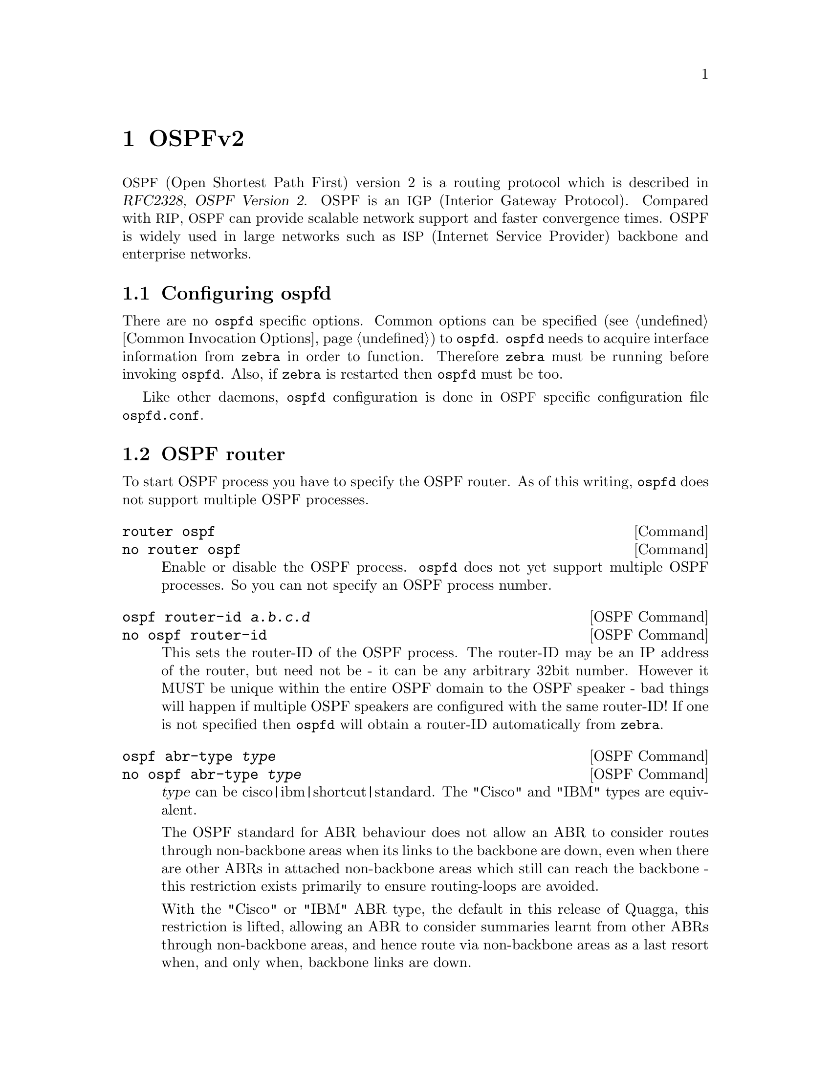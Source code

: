 @cindex OSPFv2
@node OSPFv2
@chapter OSPFv2

@acronym{OSPF,Open Shortest Path First} version 2 is a routing protocol
which is described in @cite{RFC2328, OSPF Version 2}.  OSPF is an
@acronym{IGP,Interior Gateway Protocol}.  Compared with @acronym{RIP},
@acronym{OSPF} can provide scalable network support and faster
convergence times.  OSPF is widely used in large networks such as
@acronym{ISP,Internet Service Provider} backbone and enterprise
networks.

@menu
* Configuring ospfd::           
* OSPF router::                 
* OSPF area::                   
* OSPF interface::              
* Redistribute routes to OSPF::  
* Showing OSPF information::    
* Debugging OSPF::              
* OSPF Configuration Examples::
@end menu

@node Configuring ospfd
@section Configuring ospfd

There are no @command{ospfd} specific options.  Common options can be
specified (@pxref{Common Invocation Options}) to @command{ospfd}.
@command{ospfd} needs to acquire interface information from
@command{zebra} in order to function. Therefore @command{zebra} must be
running before invoking @command{ospfd}. Also, if @command{zebra} is
restarted then @command{ospfd} must be too.

Like other daemons, @command{ospfd} configuration is done in @acronym{OSPF}
specific configuration file @file{ospfd.conf}.

@node OSPF router
@section OSPF router

To start OSPF process you have to specify the OSPF router.  As of this
writing, @command{ospfd} does not support multiple OSPF processes.

@deffn Command {router ospf} {}
@deffnx Command {no router ospf} {}
Enable or disable the OSPF process.  @command{ospfd} does not yet
support multiple OSPF processes.  So you can not specify an OSPF process
number.
@end deffn

@deffn {OSPF Command} {ospf router-id @var{a.b.c.d}} {}
@deffnx {OSPF Command} {no ospf router-id} {}
@anchor{ospf router-id}This sets the router-ID of the OSPF process. The
router-ID may be an IP address of the router, but need not be - it can
be any arbitrary 32bit number. However it MUST be unique within the
entire OSPF domain to the OSPF speaker - bad things will happen if
multiple OSPF speakers are configured with the same router-ID! If one
is not specified then @command{ospfd} will obtain a router-ID
automatically from @command{zebra}.
@end deffn

@deffn {OSPF Command} {ospf abr-type @var{type}} {}
@deffnx {OSPF Command} {no ospf abr-type @var{type}} {}
@var{type} can be cisco|ibm|shortcut|standard. The "Cisco" and "IBM" types
are equivalent.

The OSPF standard for ABR behaviour does not allow an ABR to consider
routes through non-backbone areas when its links to the backbone are
down, even when there are other ABRs in attached non-backbone areas
which still can reach the backbone - this restriction exists primarily
to ensure routing-loops are avoided.

With the "Cisco" or "IBM" ABR type, the default in this release of
Quagga, this restriction is lifted, allowing an ABR to consider
summaries learnt from other ABRs through non-backbone areas, and hence
route via non-backbone areas as a last resort when, and only when,
backbone links are down.

Note that areas with fully-adjacent virtual-links are considered to be
"transit capable" and can always be used to route backbone traffic, and
hence are unaffected by this setting (@pxref{OSPF virtual-link}).

More information regarding the behaviour controlled by this command can
be found in @cite{RFC 3509, Alternative Implementations of OSPF Area
Border Routers}, and @cite{draft-ietf-ospf-shortcut-abr-02.txt}.

Quote: "Though the definition of the @acronym{ABR,Area Border Router}
in the OSPF specification does not require a router with multiple
attached areas to have a backbone connection, it is actually
necessary to provide successful routing to the inter-area and
external destinations. If this requirement is not met, all traffic
destined for the areas not connected to such an ABR or out of the
OSPF domain, is dropped.  This document describes alternative ABR
behaviors implemented in Cisco and IBM routers."
@end deffn

@deffn {OSPF Command} {ospf rfc1583compatibility} {}
@deffnx {OSPF Command} {no ospf rfc1583compatibility} {}
@cite{RFC2328}, the sucessor to @cite{RFC1583}, suggests according
to section G.2 (changes) in section 16.4 a change to the path
preference algorithm that prevents possible routing loops that were
possible in the old version of OSPFv2. More specifically it demands
that inter-area paths and intra-area backbone path are now of equal preference
but still both preferred to external paths.

This command should NOT be set normally.
@end deffn

@deffn {OSPF Command} {log-adjacency-changes [detail]} {}
@deffnx {OSPF Command} {no log-adjacency-changes [detail]} {}
Configures ospfd to log changes in adjacency.  With the optional
detail argument, all changes in adjacency status are shown.  Without detail,
only changes to full or regressions are shown.
@end deffn

@deffn {OSPF Command} {passive-interface @var{interface}} {}
@deffnx {OSPF Command} {no passive-interface @var{interface}} {}
@anchor{OSPF passive-interface} Do not speak OSPF interface on the
given interface, but do advertise the interface as a stub link in the
router-@acronym{LSA,Link State Advertisement} for this router. This
allows one to advertise addresses on such connected interfaces without
having to originate AS-External/Type-5 LSAs (which have global flooding
scope) - as would occur if connected addresses were redistributed into
OSPF (@pxref{Redistribute routes to OSPF})@. This is the only way to
advertise non-OSPF links into stub areas.
@end deffn

@deffn {OSPF Command} {timers throttle spf @var{delay} @var{initial-holdtime} @var{max-holdtime}} {}
@deffnx {OSPF Command} {no timers throttle spf} {}
This command sets the initial @var{delay}, the @var{initial-holdtime}
and the @var{maximum-holdtime} between when SPF is calculated and the
event which triggered the calculation. The times are specified in
milliseconds and must be in the range of 0 to 600000 milliseconds.

The @var{delay} specifies the minimum amount of time to delay SPF
calculation (hence it affects how long SPF calculation is delayed after
an event which occurs outside of the holdtime of any previous SPF
calculation, and also serves as a minimum holdtime).

Consecutive SPF calculations will always be seperated by at least
'hold-time' milliseconds. The hold-time is adaptive and initially is
set to the @var{initial-holdtime} configured with the above command.
Events which occur within the holdtime of the previous SPF calculation
will cause the holdtime to be increased by @var{initial-holdtime}, bounded
by the @var{maximum-holdtime} configured with this command. If the adaptive
hold-time elapses without any SPF-triggering event occuring then 
the current holdtime is reset to the @var{initial-holdtime}. The current
holdtime can be viewed with @ref{show ip ospf}, where it is expressed as 
a multiplier of the @var{initial-holdtime}.

@example
@group
router ospf
 timers throttle spf 200 400 10000
@end group
@end example

In this example, the @var{delay} is set to 200ms, the @var{initial
holdtime} is set to 400ms and the @var{maximum holdtime} to 10s. Hence
there will always be at least 200ms between an event which requires SPF
calculation and the actual SPF calculation. Further consecutive SPF
calculations will always be seperated by between 400ms to 10s, the
hold-time increasing by 400ms each time an SPF-triggering event occurs
within the hold-time of the previous SPF calculation.

This command supercedes the @command{timers spf} command in previous Quagga
releases.
@end deffn

@deffn {OSPF Command} {max-metric router-lsa [on-startup|on-shutdown] <5-86400>} {}
@deffnx {OSPF Command} {max-metric router-lsa administrative} {}
@deffnx {OSPF Command} {no max-metric router-lsa [on-startup|on-shutdown|administrative]} {}
This enables @cite{RFC3137, OSPF Stub Router Advertisement} support,
where the OSPF process describes its transit links in its router-LSA as
having infinite distance so that other routers will avoid calculating
transit paths through the router while still being able to reach
networks through the router.

This support may be enabled administratively (and indefinitely) or
conditionally. Conditional enabling of max-metric router-lsas can be
for a period of seconds after startup and/or for a period of seconds
prior to shutdown. 

Enabling this for a period after startup allows OSPF to converge fully
first without affecting any existing routes used by other routers,
while still allowing any connected stub links and/or redistributed
routes to be reachable. Enabling this for a period of time in advance
of shutdown allows the router to gracefully excuse itself from the OSPF
domain. 

Enabling this feature administratively allows for administrative
intervention for whatever reason, for an indefinite period of time.
Note that if the configuration is written to file, this administrative
form of the stub-router command will also be written to file. If
@command{ospfd} is restarted later, the command will then take effect
until manually deconfigured.

Configured state of this feature as well as current status, such as the
number of second remaining till on-startup or on-shutdown ends, can be
viewed with the @ref{show ip ospf} command.
@end deffn

@deffn {OSPF Command} {auto-cost reference-bandwidth <1-4294967>} {}
@deffnx {OSPF Command} {no auto-cost reference-bandwidth} {}
@anchor{OSPF auto-cost reference-bandwidth}This sets the reference
bandwidth for cost calculations, where this bandwidth is considered
equivalent to an OSPF cost of 1, specified in Mbits/s. The default is
100Mbit/s (i.e. a link of bandwidth 100Mbit/s or higher will have a
cost of 1. Cost of lower bandwidth links will be scaled with reference
to this cost).

This configuration setting MUST be consistent across all routers within the
OSPF domain.
@end deffn

@deffn {OSPF Command} {network @var{a.b.c.d/m} area @var{a.b.c.d}} {}
@deffnx {OSPF Command} {network @var{a.b.c.d/m} area @var{<0-4294967295>}} {}
@deffnx {OSPF Command} {no network @var{a.b.c.d/m} area @var{a.b.c.d}} {}
@deffnx {OSPF Command} {no network @var{a.b.c.d/m} area @var{<0-4294967295>}} {}
This command specifies the OSPF enabled interface(s).  If the interface has
an address from range 192.168.1.0/24 then the command below enables ospf
on this interface so router can provide network information to the other
ospf routers via this interface.

@example
@group
router ospf
 network 192.168.1.0/24 area 0.0.0.0
@end group
@end example

Prefix length in interface must be equal or bigger (ie. smaller network) than
prefix length in network statement. For example statement above doesn't enable
ospf on interface with address 192.168.1.1/23, but it does on interface with
address 192.168.1.129/25.

Note that the behavior when there is a peer address
defined on an interface changed after release 0.99.7.
Currently, if a peer prefix has been configured,
then we test whether the prefix in the network command contains
the destination prefix.  Otherwise, we test whether the network command prefix
contains the local address prefix of the interface. 
@end deffn

@node OSPF area
@section OSPF area

@deffn {OSPF Command} {area @var{a.b.c.d} range @var{a.b.c.d/m}} {}
@deffnx {OSPF Command} {area <0-4294967295> range @var{a.b.c.d/m}} {}
@deffnx {OSPF Command} {no area @var{a.b.c.d} range @var{a.b.c.d/m}} {}
@deffnx {OSPF Command} {no area <0-4294967295> range @var{a.b.c.d/m}} {}
Summarize intra area paths from specified area into one Type-3 summary-LSA
announced to other areas. This command can be used only in ABR and ONLY
router-LSAs (Type-1) and network-LSAs (Type-2) (ie. LSAs with scope area) can
be summarized. Type-5 AS-external-LSAs can't be summarized - their scope is AS.
Summarizing Type-7 AS-external-LSAs isn't supported yet by Quagga.

@example
@group
router ospf
 network 192.168.1.0/24 area 0.0.0.0
 network 10.0.0.0/8 area 0.0.0.10
 area 0.0.0.10 range 10.0.0.0/8
@end group
@end example

With configuration above one Type-3 Summary-LSA with routing info 10.0.0.0/8 is
announced into backbone area if area 0.0.0.10 contains at least one intra-area
network (ie. described with router or network LSA) from this range.
@end deffn

@deffn {OSPF Command} {area @var{a.b.c.d} range IPV4_PREFIX not-advertise} {}
@deffnx {OSPF Command} {no area @var{a.b.c.d} range IPV4_PREFIX not-advertise} {}
Instead of summarizing intra area paths filter them - ie. intra area paths from this
range are not advertised into other areas.
This command makes sense in ABR only.
@end deffn

@deffn {OSPF Command} {area @var{a.b.c.d} range IPV4_PREFIX substitute IPV4_PREFIX} {}
@deffnx {OSPF Command} {no area @var{a.b.c.d} range IPV4_PREFIX substitute IPV4_PREFIX} {}
Substitute summarized prefix with another prefix.

@example
@group
router ospf
 network 192.168.1.0/24 area 0.0.0.0
 network 10.0.0.0/8 area 0.0.0.10
 area 0.0.0.10 range 10.0.0.0/8 substitute 11.0.0.0/8
@end group
@end example

One Type-3 summary-LSA with routing info 11.0.0.0/8 is announced into backbone area if
area 0.0.0.10 contains at least one intra-area network (ie. described with router-LSA or
network-LSA) from range 10.0.0.0/8.
This command makes sense in ABR only.
@end deffn

@deffn {OSPF Command} {area @var{a.b.c.d} virtual-link @var{a.b.c.d}} {}
@deffnx {OSPF Command} {area <0-4294967295> virtual-link @var{a.b.c.d}} {}
@deffnx {OSPF Command} {no area @var{a.b.c.d} virtual-link @var{a.b.c.d}} {}
@deffnx {OSPF Command} {no area <0-4294967295> virtual-link @var{a.b.c.d}} {}
@anchor{OSPF virtual-link}
@end deffn

@deffn {OSPF Command} {area @var{a.b.c.d} shortcut} {}
@deffnx {OSPF Command} {area <0-4294967295> shortcut} {}
@deffnx {OSPF Command} {no area @var{a.b.c.d} shortcut} {}
@deffnx {OSPF Command} {no area <0-4294967295> shortcut} {}
Configure the area as Shortcut capable. See @cite{RFC3509}. This requires
that the 'abr-type' be set to 'shortcut'.
@end deffn

@deffn {OSPF Command} {area @var{a.b.c.d} stub} {}
@deffnx {OSPF Command} {area <0-4294967295> stub} {}
@deffnx {OSPF Command} {no area @var{a.b.c.d} stub} {}
@deffnx {OSPF Command} {no area <0-4294967295> stub} {}
Configure the area to be a stub area. That is, an area where no router
originates routes external to OSPF and hence an area where all external 
routes are via the ABR(s). Hence, ABRs for such an area do not need
to pass AS-External LSAs (type-5s) or ASBR-Summary LSAs (type-4) into the
area. They need only pass Network-Summary (type-3) LSAs into such an area,
along with a default-route summary.
@end deffn

@deffn {OSPF Command} {area @var{a.b.c.d} stub no-summary} {}
@deffnx {OSPF Command} {area <0-4294967295> stub no-summary} {}
@deffnx {OSPF Command} {no area @var{a.b.c.d} stub no-summary} {}
@deffnx {OSPF Command} {no area <0-4294967295> stub no-summary} {}
Prevents an @command{ospfd} ABR from injecting inter-area 
summaries into the specified stub area.
@end deffn

@deffn {OSPF Command} {area @var{a.b.c.d} default-cost <0-16777215>} {}
@deffnx {OSPF Command} {no area @var{a.b.c.d} default-cost <0-16777215>} {}
Set the cost of default-summary LSAs announced to stubby areas.
@end deffn

@deffn {OSPF Command} {area @var{a.b.c.d} export-list NAME} {}
@deffnx {OSPF Command} {area <0-4294967295> export-list NAME} {}
@deffnx {OSPF Command} {no area @var{a.b.c.d} export-list NAME} {}
@deffnx {OSPF Command} {no area <0-4294967295> export-list NAME} {}
Filter Type-3 summary-LSAs announced to other areas originated from intra-
area paths from specified area.

@example
@group
router ospf
 network 192.168.1.0/24 area 0.0.0.0
 network 10.0.0.0/8 area 0.0.0.10
 area 0.0.0.10 export-list foo
!
access-list foo permit 10.10.0.0/16
access-list foo deny any
@end group
@end example

With example above any intra-area paths from area 0.0.0.10 and from range
10.10.0.0/16 (for example 10.10.1.0/24 and 10.10.2.128/30) are announced into
other areas as Type-3 summary-LSA's, but any others (for example 10.11.0.0/16
or 10.128.30.16/30) aren't.

This command is only relevant if the router is an ABR for the specified
area.
@end deffn

@deffn {OSPF Command} {area @var{a.b.c.d} import-list NAME} {}
@deffnx {OSPF Command} {area <0-4294967295> import-list NAME} {}
@deffnx {OSPF Command} {no area @var{a.b.c.d} import-list NAME} {}
@deffnx {OSPF Command} {no area <0-4294967295> import-list NAME} {}
Same as export-list, but it applies to paths announced into specified area as
Type-3 summary-LSAs.
@end deffn

@deffn {OSPF Command} {area @var{a.b.c.d} filter-list prefix NAME in} {}
@deffnx {OSPF Command} {area @var{a.b.c.d} filter-list prefix NAME out} {}
@deffnx {OSPF Command} {area <0-4294967295> filter-list prefix NAME in} {}
@deffnx {OSPF Command} {area <0-4294967295> filter-list prefix NAME out} {}
@deffnx {OSPF Command} {no area @var{a.b.c.d} filter-list prefix NAME in} {}
@deffnx {OSPF Command} {no area @var{a.b.c.d} filter-list prefix NAME out} {}
@deffnx {OSPF Command} {no area <0-4294967295> filter-list prefix NAME in} {}
@deffnx {OSPF Command} {no area <0-4294967295> filter-list prefix NAME out} {}
Filtering Type-3 summary-LSAs to/from area using prefix lists. This command
makes sense in ABR only.
@end deffn

@deffn {OSPF Command} {area @var{a.b.c.d} authentication} {}
@deffnx {OSPF Command} {area <0-4294967295> authentication} {}
@deffnx {OSPF Command} {no area @var{a.b.c.d} authentication} {}
@deffnx {OSPF Command} {no area <0-4294967295> authentication} {}
Specify that simple password authentication should be used for the given
area.
@end deffn

@deffn {OSPF Command} {area @var{a.b.c.d} authentication message-digest} {}
@deffnx {OSPF Command} {area <0-4294967295> authentication message-digest} {}

@anchor{area authentication message-digest}Specify that OSPF packets
must be authenticated with MD5 HMACs within the given area. Keying
material must also be configured on a per-interface basis (@pxref{ip
ospf message-digest-key}).

MD5 authentication may also be configured on a per-interface basis
(@pxref{ip ospf authentication message-digest}). Such per-interface
settings will override any per-area authentication setting.
@end deffn

@node OSPF interface
@section OSPF interface

@deffn {Interface Command} {ip ospf authentication-key @var{AUTH_KEY}} {}
@deffnx {Interface Command} {no ip ospf authentication-key} {}
Set OSPF authentication key to a simple password.  After setting @var{AUTH_KEY},
all OSPF packets are authenticated. @var{AUTH_KEY} has length up to 8 chars.

Simple text password authentication is insecure and deprecated in favour of
MD5 HMAC authentication (@pxref{ip ospf authentication message-digest}).
@end deffn

@deffn {Interface Command} {ip ospf authentication message-digest} {}
@anchor{ip ospf authentication message-digest}Specify that MD5 HMAC
authentication must be used on this interface. MD5 keying material must
also be configured (@pxref{ip ospf message-digest-key}). Overrides any
authentication enabled on a per-area basis (@pxref{area
authentication message-digest}).

Note that OSPF MD5 authentication requires that time never go backwards
(correct time is NOT important, only that it never goes backwards), even
across resets, if ospfd is to be able to promptly reestabish adjacencies
with its neighbours after restarts/reboots. The host should have system
time be set at boot from an external or non-volatile source (eg battery backed clock, NTP,
etc.) or else the system clock should be periodically saved to non-volative
storage and restored at boot if MD5 authentication is to be expected to work
reliably.
@end deffn

@deffn {Interface Command} {ip ospf message-digest-key KEYID md5 KEY} {}
@deffnx {Interface Command} {no ip ospf message-digest-key} {}
@anchor{ip ospf message-digest-key}Set OSPF authentication key to a
cryptographic password.  The cryptographic algorithm is MD5.  

KEYID identifies secret key used to create the message digest. This ID
is part of the protocol and must be consistent across routers on a
link.

KEY is the actual message digest key, of up to 16 chars (larger strings
will be truncated), and is associated with the given KEYID.
@end deffn

@deffn {Interface Command} {ip ospf cost <1-65535>} {}
@deffnx {Interface Command} {no ip ospf cost} {}
Set link cost for the specified interface.  The cost value is set to router-LSA's
metric field and used for SPF calculation.
@end deffn

@deffn {Interface Command} {ip ospf dead-interval <1-65535>} {}
@deffnx {Interface Command} {ip ospf dead-interval minimal hello-multiplier <2-20>} {}
@deffnx {Interface Command} {no ip ospf dead-interval} {}
@anchor{ip ospf dead-interval minimal} Set number of seconds for
RouterDeadInterval timer value used for Wait Timer and Inactivity
Timer.  This value must be the same for all routers attached to a
common network.  The default value is 40 seconds.

If 'minimal' is specified instead, then the dead-interval is set to 1
second and one must specify a hello-multiplier. The hello-multiplier
specifies how many Hellos to send per second, from 2 (every 500ms) to
20 (every 50ms). Thus one can have 1s convergence time for OSPF. If this form
is specified, then the hello-interval advertised in Hello packets is set to
0 and the hello-interval on received Hello packets is not checked, thus 
the hello-multiplier need NOT be the same across multiple routers on a common
link.
@end deffn

@deffn {Interface Command} {ip ospf hello-interval <1-65535>} {}
@deffnx {Interface Command} {no ip ospf hello-interval} {}
Set number of seconds for HelloInterval timer value.  Setting this value,
Hello packet will be sent every timer value seconds on the specified interface.
This value must be the same for all routers attached to a common network.
The default value is 10 seconds.

This command has no effect if @ref{ip ospf dead-interval minimal} is also 
specified for the interface.
@end deffn

@deffn {Interface Command} {ip ospf network (broadcast|non-broadcast|point-to-multipoint|point-to-point)} {}
@deffnx {Interface Command} {no ip ospf network} {}
Set explicitly network type for specifed interface.
@end deffn

@deffn {Interface Command} {ip ospf priority <0-255>} {}
@deffnx {Interface Command} {no ip ospf priority} {}
Set RouterPriority integer value.  The router with the highest priority
will be more eligible to become Designated Router.  Setting the value
to 0, makes the router ineligible to become Designated Router. The
default value is 1.
@end deffn

@deffn {Interface Command} {ip ospf retransmit-interval <1-65535>} {}
@deffnx {Interface Command} {no ip ospf retransmit interval} {}
Set number of seconds for RxmtInterval timer value.  This value is used
when retransmitting Database Description and Link State Request packets.
The default value is 5 seconds.
@end deffn

@deffn {Interface Command} {ip ospf transmit-delay} {}
@deffnx {Interface Command} {no ip ospf transmit-delay} {}
Set number of seconds for InfTransDelay value.  LSAs' age should be 
incremented by this value when transmitting.
The default value is 1 seconds.
@end deffn

@node Redistribute routes to OSPF
@section Redistribute routes to OSPF

@deffn {OSPF Command} {redistribute (kernel|connected|static|rip|bgp)} {}
@deffnx {OSPF Command} {redistribute (kernel|connected|static|rip|bgp) @var{route-map}} {}
@deffnx {OSPF Command} {redistribute (kernel|connected|static|rip|bgp) metric-type (1|2)} {}
@deffnx {OSPF Command} {redistribute (kernel|connected|static|rip|bgp) metric-type (1|2) route-map @var{word}} {}
@deffnx {OSPF Command} {redistribute (kernel|connected|static|rip|bgp) metric <0-16777214>} {}
@deffnx {OSPF Command} {redistribute (kernel|connected|static|rip|bgp) metric <0-16777214> route-map @var{word}} {}
@deffnx {OSPF Command} {redistribute (kernel|connected|static|rip|bgp) metric-type (1|2) metric <0-16777214>} {}
@deffnx {OSPF Command} {redistribute (kernel|connected|static|rip|bgp) metric-type (1|2) metric <0-16777214> route-map @var{word}} {}
@deffnx {OSPF Command} {no redistribute (kernel|connected|static|rip|bgp)} {}
@anchor{OSPF redistribute}Redistribute routes of the specified protocol
or kind into OSPF, with the metric type and metric set if specified,
filtering the routes using the given route-map if specified.
Redistributed routes may also be filtered with distribute-lists, see
@ref{ospf distribute-list}.

Redistributed routes are distributed as into OSPF as Type-5 External
LSAs into links to areas that accept external routes, Type-7 External LSAs
for NSSA areas and are not redistributed at all into Stub areas, where
external routes are not permitted.

Note that for connected routes, one may instead use
@dfn{passive-interface}, see @ref{OSPF passive-interface}.
@end deffn

@deffn {OSPF Command} {default-information originate} {}
@deffnx {OSPF Command} {default-information originate metric <0-16777214>} {}
@deffnx {OSPF Command} {default-information originate metric <0-16777214> metric-type (1|2)} {}
@deffnx {OSPF Command} {default-information originate metric <0-16777214> metric-type (1|2) route-map @var{word}} {}
@deffnx {OSPF Command} {default-information originate always} {}
@deffnx {OSPF Command} {default-information originate always metric <0-16777214>} {}
@deffnx {OSPF Command} {default-information originate always metric <0-16777214> metric-type (1|2)} {}
@deffnx {OSPF Command} {default-information originate always metric <0-16777214> metric-type (1|2) route-map @var{word}} {}
@deffnx {OSPF Command} {no default-information originate} {}
Originate an AS-External (type-5) LSA describing a default route into
all external-routing capable areas, of the specified metric and metric
type. If the 'always' keyword is given then the default is always
advertised, even when there is no default present in the routing table.
@end deffn

@deffn {OSPF Command} {distribute-list NAME out (kernel|connected|static|rip|ospf} {}
@deffnx {OSPF Command} {no distribute-list NAME out (kernel|connected|static|rip|ospf} {}
@anchor{ospf distribute-list}Apply the access-list filter, NAME, to
redistributed routes of the given type before allowing the routes to
redistributed into OSPF (@pxref{OSPF redistribute}).
@end deffn

@deffn {OSPF Command} {default-metric <0-16777214>} {}
@deffnx {OSPF Command} {no default-metric} {}
@end deffn

@deffn {OSPF Command} {distance <1-255>} {}
@deffnx {OSPF Command} {no distance <1-255>} {}
@end deffn

@deffn {OSPF Command} {distance ospf (intra-area|inter-area|external) <1-255>} {}
@deffnx {OSPF Command} {no distance ospf} {}
@end deffn

@deffn {OSPF Command} {redistribute maximum-prefix @var{HARDLIMIT}} {}
@deffnx {OSPF Command} {redistribute maximum-prefix @var{HARDLIMIT} @var{SOFTLIMIT}} {}
@deffnx {OSPF Command} {redistribute maximum-prefix @var{HARDLIMIT} @var{SOFTLIMIT} warning-only} {}
@deffnx {OSPF Command} {redistribute maximum-prefix @var{HARDLIMIT} warning-only} {}
@deffnx {OSPF Command} {no redistribute maximum-prefix} {}
Configure redistribution limits as requested. Hard limit is a number
(1-4294967295) and has no default value (no limit applied). Soft limit is a
percentage (1-99) threshold and has a default value of 75. Effective soft limit
is taken as SOFTLIMIT percents of the HARDLIMIT value (with appropriate roundoff).

Once the soft limit is reached, a warning message is generated. As soon as the
hard limit is reached, another warning message is generated and (unless
"warning-only" option is explicitly requested) no further redistribution into
OSPF happens. When the number of redistributed routes drops below the hard
limit, redistribution begins working again.

This feature applies to Type-5 AS-External self-originated (redistributed) LSAs
only. NSSA-translated LSAs are not counted in this process. The
"no redistribute maximum-prefix" command may accept multiple arguments, but
regardless of their values it always resets the limits to default (disabled).
@end deffn

@node Showing OSPF information
@section Showing OSPF information

@deffn {Command} {show ip ospf} {}
@anchor{show ip ospf}Show information on a variety of general OSPF and
area state and configuration information.
@end deffn

@deffn {Command} {show ip ospf interface [INTERFACE]} {}
Show state and configuration of OSPF the specified interface, or all
interfaces if no interface is given.
@end deffn

@deffn {Command} {show ip ospf neighbor} {}
@deffnx {Command} {show ip ospf neighbor INTERFACE} {}
@deffnx {Command} {show ip ospf neighbor detail} {}
@deffnx {Command} {show ip ospf neighbor INTERFACE detail} {}
@end deffn

@deffn {Command} {show ip ospf database} {}
@end deffn

@deffn {Command} {show ip ospf database (asbr-summary|external|network|router|summary)} {}
@deffnx {Command} {show ip ospf database (asbr-summary|external|network|router|summary) @var{link-state-id}} {}
@deffnx {Command} {show ip ospf database (asbr-summary|external|network|router|summary) @var{link-state-id} adv-router @var{adv-router}} {}
@deffnx {Command} {show ip ospf database (asbr-summary|external|network|router|summary) adv-router @var{adv-router}} {}
@deffnx {Command} {show ip ospf database (asbr-summary|external|network|router|summary) @var{link-state-id} self-originate} {}
@deffnx {Command} {show ip ospf database (asbr-summary|external|network|router|summary) self-originate} {}
@end deffn

@deffn {Command} {show ip ospf database max-age} {}
@end deffn

@deffn {Command} {show ip ospf database self-originate} {}
@end deffn

@deffn {Command} {show ip ospf route} {}
Show the OSPF routing table, as determined by the most recent SPF calculation.
@end deffn

@node Debugging OSPF
@section Debugging OSPF

@deffn {Command} {debug ospf packet (hello|dd|ls-request|ls-update|ls-ack|all) (send|recv) [detail]} {}
@deffnx {Command} {no debug ospf packet (hello|dd|ls-request|ls-update|ls-ack|all) (send|recv) [detail]} {}
@end deffn

@deffn {Command} {debug ospf ism} {}
@deffnx {Command} {debug ospf ism (status|events|timers)} {}
@deffnx {Command} {no debug ospf ism} {}
@deffnx {Command} {no debug ospf ism (status|events|timers)} {}
@end deffn

@deffn {Command} {debug ospf nsm} {}
@deffnx {Command} {debug ospf nsm (status|events|timers)} {}
@deffnx {Command} {no debug ospf nsm} {}
@deffnx {Command} {no debug ospf nsm (status|events|timers)} {}
@end deffn

@deffn {Command} {debug ospf lsa} {}
@deffnx {Command} {debug ospf lsa (generate|flooding|refresh)} {}
@deffnx {Command} {no debug ospf lsa} {}
@deffnx {Command} {no debug ospf lsa (generate|flooding|refresh)} {}
@end deffn

@deffn {Command} {debug ospf zebra} {}
@deffnx {Command} {debug ospf zebra (interface|redistribute)} {}
@deffnx {Command} {no debug ospf zebra} {}
@deffnx {Command} {no debug ospf zebra (interface|redistribute)} {}
@end deffn

@deffn {Command} {show debugging ospf} {}
@end deffn

@node OSPF Configuration Examples
@section OSPF Configuration Examples
A simple example, with MD5 authentication enabled:

@example
@group
!
interface bge0
 ip ospf authentication message-digest
 ip ospf message-digest-key 1 md5 ABCDEFGHIJK
!
router ospf
 network 192.168.0.0/16 area 0.0.0.1
 area 0.0.0.1 authentication message-digest
@end group
@end example

An @acronym{ABR} router, with MD5 authentication and performing summarisation
of networks between the areas:

@example
@group
!
password ABCDEF
log file /var/log/quagga/ospfd.log
service advanced-vty
!
interface eth0
 ip ospf authentication message-digest
 ip ospf message-digest-key 1 md5 ABCDEFGHIJK
!
interface ppp0
!
interface br0
 ip ospf authentication message-digest
 ip ospf message-digest-key 2 md5 XYZ12345
!
router ospf
 ospf router-id 192.168.0.1
 redistribute connected
 passive interface ppp0
 network 192.168.0.0/24 area 0.0.0.0
 network 10.0.0.0/16 area 0.0.0.0
 network 192.168.1.0/24 area 0.0.0.1
 area 0.0.0.0 authentication message-digest
 area 0.0.0.0 range 10.0.0.0/16
 area 0.0.0.0 range 192.168.0.0/24
 area 0.0.0.1 authentication message-digest
 area 0.0.0.1 range 10.2.0.0/16
!
@end group
@end example
